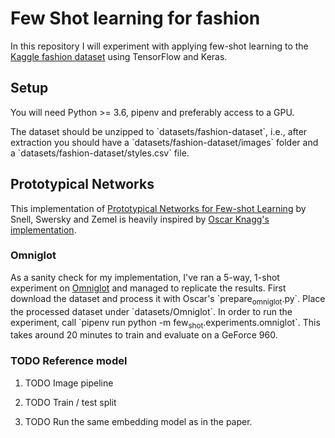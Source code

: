 * Few Shot learning for fashion

In this repository I will experiment with applying few-shot learning to the [[https://www.kaggle.com/paramaggarwal/fashion-product-images-dataset/version/1][Kaggle fashion dataset]] using TensorFlow and Keras.

** Setup

You will need Python >= 3.6, pipenv and preferably access to a GPU. 

The dataset should be unzipped to `datasets/fashion-dataset`, i.e., after extraction you should have a `datasets/fashion-dataset/images` folder and a `datasets/fashion-dataset/styles.csv` file.

** Prototypical Networks

This implementation of [[https://arxiv.org/abs/1703.05175][Prototypical Networks for Few-shot Learning]] by Snell, Swersky and Zemel is heavily inspired by [[https://github.com/oscarknagg/few-shot/][Oscar Knagg's implementation]].

*** Omniglot

As a sanity check for my implementation, I've ran a 5-way, 1-shot experiment on [[https://github.com/brendenlake/omniglot/blob/master/python/images_evaluation.zip][Omniglot]] and managed to replicate the results.
First download the dataset and process it with Oscar's `prepare_omniglot.py`.
Place the processed dataset under `datasets/Omniglot`.
In order to run the experiment, call `pipenv run python -m few_shot.experiments.omniglot`.
This takes around 20 minutes to train and evaluate on a GeForce 960.

*** TODO Reference model

**** TODO Image pipeline

**** TODO Train / test split
**** TODO Run the same embedding model as in the paper.
